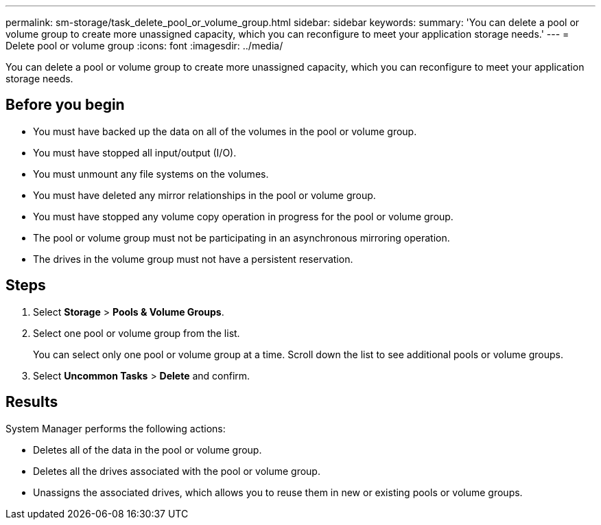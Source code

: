 ---
permalink: sm-storage/task_delete_pool_or_volume_group.html
sidebar: sidebar
keywords: 
summary: 'You can delete a pool or volume group to create more unassigned capacity, which you can reconfigure to meet your application storage needs.'
---
= Delete pool or volume group
:icons: font
:imagesdir: ../media/

[.lead]
You can delete a pool or volume group to create more unassigned capacity, which you can reconfigure to meet your application storage needs.

== Before you begin

* You must have backed up the data on all of the volumes in the pool or volume group.
* You must have stopped all input/output (I/O).
* You must unmount any file systems on the volumes.
* You must have deleted any mirror relationships in the pool or volume group.
* You must have stopped any volume copy operation in progress for the pool or volume group.
* The pool or volume group must not be participating in an asynchronous mirroring operation.
* The drives in the volume group must not have a persistent reservation.

== Steps

. Select *Storage* > *Pools & Volume Groups*.
. Select one pool or volume group from the list.
+
You can select only one pool or volume group at a time. Scroll down the list to see additional pools or volume groups.

. Select *Uncommon Tasks* > *Delete* and confirm.

== Results

System Manager performs the following actions:

* Deletes all of the data in the pool or volume group.
* Deletes all the drives associated with the pool or volume group.
* Unassigns the associated drives, which allows you to reuse them in new or existing pools or volume groups.
